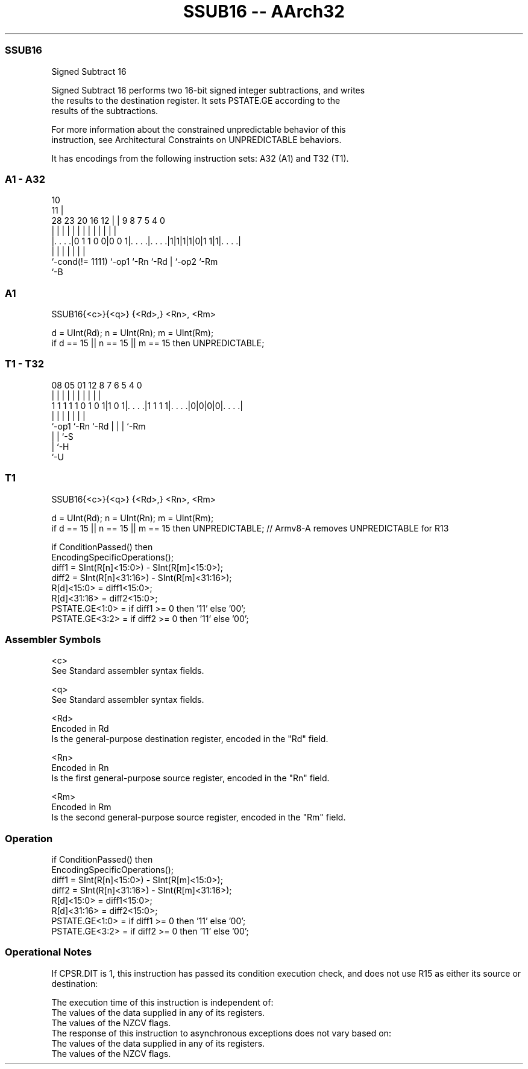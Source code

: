 .nh
.TH "SSUB16 -- AArch32" "7" " "  "instruction" "general"
.SS SSUB16
 Signed Subtract 16

 Signed Subtract 16 performs two 16-bit signed integer subtractions, and writes
 the results to the destination register. It sets PSTATE.GE according to the
 results of the subtractions.

 For more information about the constrained unpredictable behavior of this
 instruction, see Architectural Constraints on UNPREDICTABLE behaviors.


It has encodings from the following instruction sets:  A32 (A1) and  T32 (T1).

.SS A1 - A32
 
                                                                   
                                             10                    
                                           11 |                    
         28        23    20      16      12 | | 9 8 7   5 4       0
          |         |     |       |       | | | | | |   | |       |
  |. . . .|0 1 1 0 0|0 0 1|. . . .|. . . .|1|1|1|1|0|1 1|1|. . . .|
  |                 |     |       |               | |     |
  `-cond(!= 1111)   `-op1 `-Rn    `-Rd            | `-op2 `-Rm
                                                  `-B
  
  
 
.SS A1
 
 SSUB16{<c>}{<q>} {<Rd>,} <Rn>, <Rm>
 
 d = UInt(Rd);  n = UInt(Rn);  m = UInt(Rm);
 if d == 15 || n == 15 || m == 15 then UNPREDICTABLE;
.SS T1 - T32
 
                                                                   
                                                                   
                                                                   
                   08    05      01      12       8 7 6 5 4       0
                    |     |       |       |       | | | | |       |
   1 1 1 1 1 0 1 0 1|1 0 1|. . . .|1 1 1 1|. . . .|0|0|0|0|. . . .|
                    |     |               |         | | | |
                    `-op1 `-Rn            `-Rd      | | | `-Rm
                                                    | | `-S
                                                    | `-H
                                                    `-U
  
  
 
.SS T1
 
 SSUB16{<c>}{<q>} {<Rd>,} <Rn>, <Rm>
 
 d = UInt(Rd);  n = UInt(Rn);  m = UInt(Rm);
 if d == 15 || n == 15 || m == 15 then UNPREDICTABLE; // Armv8-A removes UNPREDICTABLE for R13
 
 if ConditionPassed() then
     EncodingSpecificOperations();
     diff1 = SInt(R[n]<15:0>) - SInt(R[m]<15:0>);
     diff2 = SInt(R[n]<31:16>) - SInt(R[m]<31:16>);
     R[d]<15:0>  = diff1<15:0>;
     R[d]<31:16> = diff2<15:0>;
     PSTATE.GE<1:0> = if diff1 >= 0 then '11' else '00';
     PSTATE.GE<3:2> = if diff2 >= 0 then '11' else '00';
 

.SS Assembler Symbols

 <c>
  See Standard assembler syntax fields.

 <q>
  See Standard assembler syntax fields.

 <Rd>
  Encoded in Rd
  Is the general-purpose destination register, encoded in the "Rd" field.

 <Rn>
  Encoded in Rn
  Is the first general-purpose source register, encoded in the "Rn" field.

 <Rm>
  Encoded in Rm
  Is the second general-purpose source register, encoded in the "Rm" field.



.SS Operation

 if ConditionPassed() then
     EncodingSpecificOperations();
     diff1 = SInt(R[n]<15:0>) - SInt(R[m]<15:0>);
     diff2 = SInt(R[n]<31:16>) - SInt(R[m]<31:16>);
     R[d]<15:0>  = diff1<15:0>;
     R[d]<31:16> = diff2<15:0>;
     PSTATE.GE<1:0> = if diff1 >= 0 then '11' else '00';
     PSTATE.GE<3:2> = if diff2 >= 0 then '11' else '00';


.SS Operational Notes

 
 If CPSR.DIT is 1, this instruction has passed its condition execution check, and does not use R15 as either its source or destination: 
 
 The execution time of this instruction is independent of: 
 The values of the data supplied in any of its registers.
 The values of the NZCV flags.
 The response of this instruction to asynchronous exceptions does not vary based on: 
 The values of the data supplied in any of its registers.
 The values of the NZCV flags.
